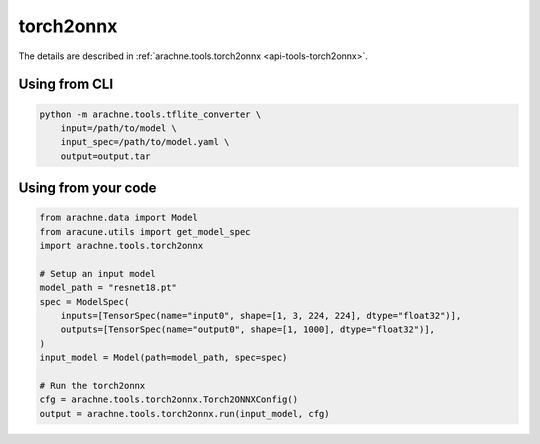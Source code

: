 torch2onnx
==========
The details are described in :ref:`arachne.tools.torch2onnx <api-tools-torch2onnx>`.

Using from CLI
--------------

.. code:: bash

    python -m arachne.tools.tflite_converter \
        input=/path/to/model \
        input_spec=/path/to/model.yaml \
        output=output.tar


Using from your code
----------------------

.. code:: python

    from arachne.data import Model
    from aracune.utils import get_model_spec
    import arachne.tools.torch2onnx

    # Setup an input model
    model_path = "resnet18.pt"
    spec = ModelSpec(
        inputs=[TensorSpec(name="input0", shape=[1, 3, 224, 224], dtype="float32")],
        outputs=[TensorSpec(name="output0", shape=[1, 1000], dtype="float32")],
    )
    input_model = Model(path=model_path, spec=spec)

    # Run the torch2onnx
    cfg = arachne.tools.torch2onnx.Torch2ONNXConfig()
    output = arachne.tools.torch2onnx.run(input_model, cfg)